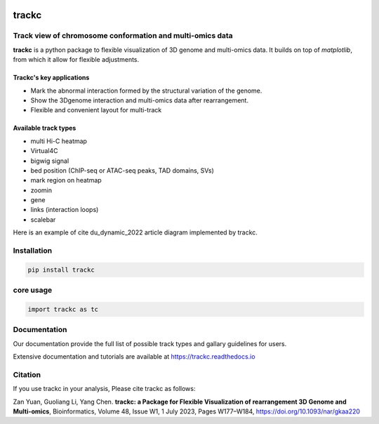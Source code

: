.. image:: https://zenodo.org/badge/572302042.svg
   :target: https://zenodo.org/badge/latestdoi/572302042


##########
trackc
##########
Track view of chromosome conformation and multi-omics data
===========================================================
**trackc** is a python package to flexible visualization of 3D genome and multi-omics data.
It builds on top of `matplotlib`, from which it allow for flexible adjustments.

Trackc's key applications
--------------------------
- Mark the abnormal interaction formed by the structural variation of the genome.
- Show the 3Dgenome interaction and multi-omics data after rearrangement.
- Flexible and convenient layout for multi-track 

Available track types
---------------------
- multi Hi-C heatmap
- Virtual4C
- bigwig signal
- bed position (ChIP-seq or ATAC-seq peaks, TAD domains, SVs)
- mark region on heatmap
- zoomin
- gene
- links (interaction loops)
- scalebar

Here is an example of cite du_dynamic_2022 article diagram implemented by trackc.

.. image-sg:: docs/images/trackc_dynamic_2022.png
    
Installation
=======

.. code-block:: bash

    pip install trackc

core usage
===========

.. code-block:: python

	import trackc as tc

Documentation
=============
Our documentation provide the full list of possible track types and gallary guidelines for users.

Extensive documentation and tutorials are available at https://trackc.readthedocs.io


Citation
========
If you use trackc in your analysis, Please cite trackc as follows:

Zan Yuan, Guoliang Li, Yang Chen.
**trackc: a Package for Flexible Visualization of rearrangement 3D Genome and Multi-omics**, Bioinformatics, Volume 48, Issue W1, 1 July 2023, Pages W177–W184, https://doi.org/10.1093/nar/gkaa220
